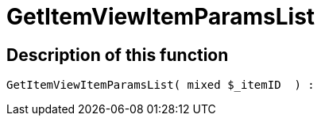 = GetItemViewItemParamsList
:lang: en
// include::{includedir}/_header.adoc[]
:keywords: GetItemViewItemParamsList
:position: 76

//  auto generated content Wed, 05 Jul 2017 23:29:46 +0200
== Description of this function

[source,plenty]
----

GetItemViewItemParamsList( mixed $_itemID  ) :

----

